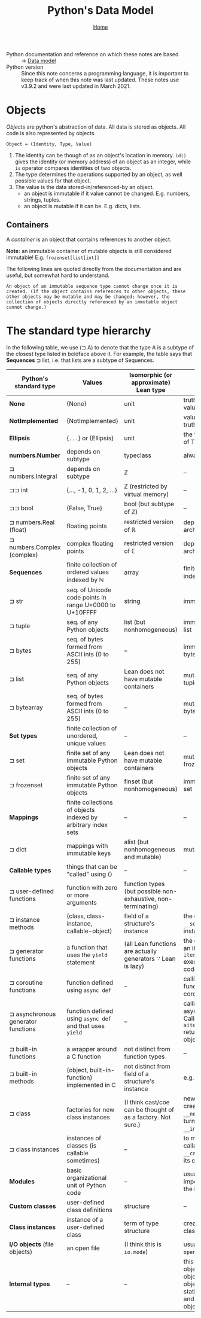 #+title: Python's Data Model
#+options: toc:4 H:4
#+HTML_HEAD: <link rel="stylesheet" type="text/css" href="css/stylesheet.css" />
#+subtitle: [[file:index.org][Home]]

- Python documentation and reference on which these notes are based :: → [[https://docs.python.org/3/reference/datamodel.html][Data model]]
- Python version :: Since this note concerns a programming language, it is
                    important to keep track of when this note was last
                    updated.  These notes use v3.9.2 and were last updated
                    in March 2021.


* Objects
/Objects/ are python's abstraction of data. All data is stored as objects. All
code is also represented by objects.

#+begin_center
=Object = (Identity, Type, Value)=
#+end_center
1. The identity can be though of as an object's location in memory. =id()= gives
   the identity (or memory address) of an object as an integer, while =is=
   operator compares identities of two objects.
2. The type determines the operations supported by an object, as well possible
   values for that object.
3. The value is the data stored-in/referenced-by an object.
   - an object is immutable if it value cannot be changed. E.g. numbers,
     strings, tuples.
   - an object is mutable if it can be. E.g. dicts, lists.

** Containers
A /container/ is an object that contains references to another object.

*Note:* an immutable container of mutable objects is still considered
immutable! E.g. =frozenset[list[int]]=

The following lines are quoted directly from the documentation and are
useful, but somewhat hard to understand.
#+begin_example
An object of an immutable sequence type cannot change once it is created. (If the object contains references to other objects, these other objects may be mutable and may be changed; however, the collection of objects directly referenced by an immutable object cannot change.)
#+end_example

* The standard type hierarchy
In the following table, we use (⊐ A) to denote that the type A is a subtype
of the closest type listed in boldface above it. For example, the table
says that *Sequences* ⊐ list, i.e. that lists are a subtype of Sequences.

| Python's standard type             | Values                                                        | Isomorphic (or approximate) Lean type                         | Comments                                                                                                                     |
|------------------------------------+---------------------------------------------------------------+---------------------------------------------------------------+------------------------------------------------------------------------------------------------------------------------------|
| *None*                             | {None}                                                        | unit                                                          | truthiness of None value is False.                                                                                           |
| *NotImplemented*                   | {NotImplemented}                                              | unit                                                          | value has no truthiness defined                                                                                              |
| *Ellipsis*                         | {=...=} or {Ellipsis}                                         | unit                                                          | the value of truthiness of True.                                                                                             |
| *numbers.Number*                   | depends on subtype                                            | typeclass                                                     | always immutable                                                                                                             |
| ⊐ numbers.Integral                 | depends on subtype                                            | ℤ                                                             | --                                                                                                                           |
| ⊐⊐ int                             | {..., -1, 0, 1, 2, ...}                                       | ℤ (restricted by virtual memory)                              | --                                                                                                                           |
| ⊐⊐ bool                            | {False, True}                                                 | bool (but subtype of ℤ)                                       | --                                                                                                                           |
| ⊐ numbers.Real (float)             | floating points                                               | restricted version of ℝ                                       | depends on computer architecture                                                                                             |
| ⊐ numbers.Complex (complex)        | complex floating points                                       | restricted version of ℂ                                       | depends on computer architecture                                                                                             |
| *Sequences*                        | finite collection of ordered values indexed by ℕ              | array                                                         | finite ordered sets indexed by ℕ                                                                                             |
| ⊐ str                              | seq. of Unicode code points in range U+0000 to U+10FFFF       | string                                                        | immutable                                                                                                                    |
| ⊐ tuple                            | seq. of any Python objects                                    | list (but nonhomogeneous)                                     | immutable version of list                                                                                                    |
| ⊐ bytes                            | seq. of bytes formed from ASCII ints (0 to 255)               | --                                                            | immutable version of bytearray                                                                                               |
| ⊐ list                             | seq. of any Python objects                                    | Lean does not have mutable containers                         | mutable version of tuple                                                                                                     |
| ⊐ bytearray                        | seq. of bytes formed from ASCII ints (0 to 255)               | --                                                            | mutable version of bytes                                                                                                     |
| *Set types*                        | finite collection of unordered, unique values                 | --                                                            | --                                                                                                                           |
| ⊐ set                              | finite set of any immutable Python objects                    | Lean does not have mutable containers                         | mutable version of frozenset                                                                                                 |
| ⊐ frozenset                        | finite set of any immutable Python objects                    | finset (but nonhomogeneous)                                   | immutable version of set                                                                                                     |
| *Mappings*                         | finite collections of objects indexed by arbitrary index sets | --                                                            | --                                                                                                                           |
| ⊐ dict                             | mappings with immutable keys                                  | alist (but nonhomogeneous and mutable)                        | mutable                                                                                                                      |
| *Callable types*                   | things that can be "called" using ()                          | --                                                            | --                                                                                                                           |
| ⊐ user-defined functions           | function with zero or more arguments                          | function types (but possible non-exhaustive, non-terminating) |                                                                                                                              |
| ⊐ instance methods                 | (class, class-instance, callable-object)                      | field of a structure's instance                               | the class instance is =__self__=, the function instance is =__func__=                                                        |
| ⊐ generator functions              | a function that uses the =yield= statement                    | (all Lean functions are actually generators ∵ Lean is lazy)   | the generator returns an iterator. Calling =iterator.__next__()= executes function code.                                     |
| ⊐ coroutine functions              | function defined using =async def=                            | --                                                            | calling coroutine function returns a coroutine object.                                                                       |
| ⊐ asynchronous generator functions | function defined using =async def= and that uses =yield=      | --                                                            | calling it returns an asynchronous iterator. Calling =aiterator.__anext__()= returns an awaitable object.                    |
| ⊐ built-in functions               | a wrapper around a C function                                 | not distinct from function types                              | --                                                                                                                           |
| ⊐ built-in methods                 | (object, built-in-function) implemented in C                  | not distinct from field of a structure's instance             | e.g. =[1,2,3].append(4)=                                                                                                     |
| ⊐ class                            | factories for new class instances                             | (I think cast/coe can be thought of as a factory. Not sure.)  | new instances are created by calling =__new__()= which in turn (usually) calls =__init__()=.                                 |
| ⊐ class instances                  | instances of classes (is callable sometimes)                  | --                                                            | to make an instance callable, define a =__call__()= method in its class.                                                     |
| *Modules*                          | basic organizational unit of Python code                      | --                                                            | usually created by the import system using the import statement                                                              |
| *Custom classes*                   | user-defined class definitions                                | structure                                                     | --                                                                                                                           |
| *Class instances*                  | instance of a user-defined class                              | term of type structure                                        | created by calling a class object                                                                                            |
| *I/O objects* (file objects)       | an open file                                                  | (I think this is =io.mode=)                                   | usually created by the =open()= function                                                                                     |
| *Internal types*                   | --                                                            | --                                                            | this includes code objects, frame objects, traceback objects, slice objects, static method objects, and class method objects |



* Buffer local settings                                            :noexport:
#  LocalWords:  dicts coroutine awaitable traceback
